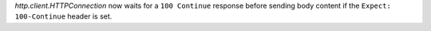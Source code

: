 `http.client.HTTPConnection` now waits for a ``100 Continue`` response
before sending body content if the ``Expect: 100-Continue`` header is set.

